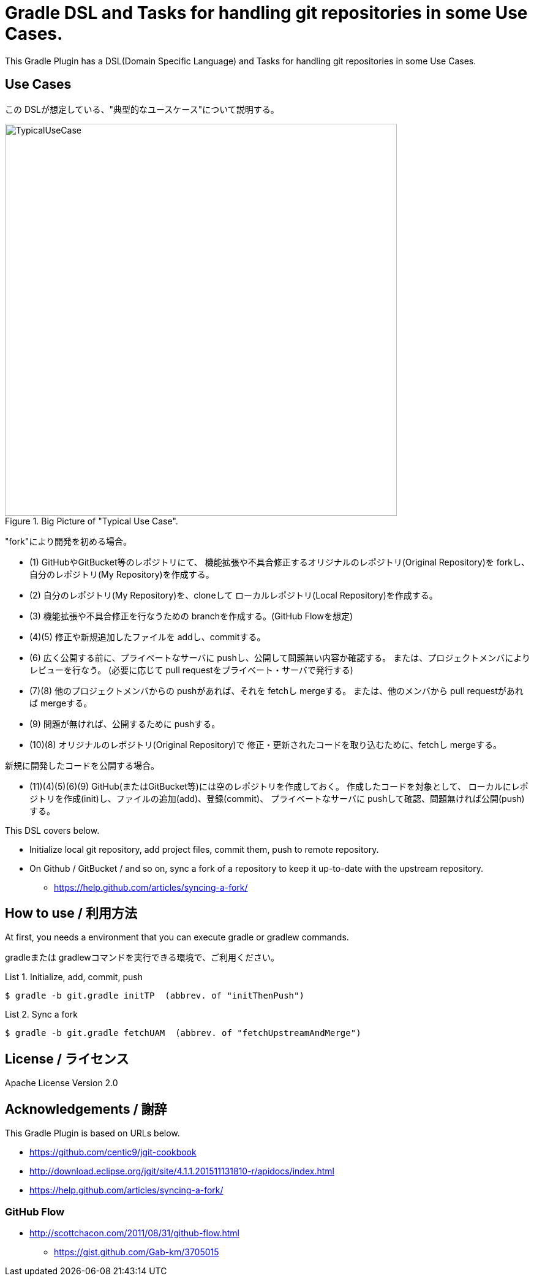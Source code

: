 = Gradle DSL and Tasks for handling git repositories in some Use Cases.
:example-caption: List

This Gradle Plugin has a DSL(Domain Specific Language) and Tasks for
handling git repositories in some Use Cases.


== Use Cases

この DSLが想定している、"典型的なユースケース"について説明する。

.Big Picture of "Typical Use Case".
image::https://raw.githubusercontent.com/nobusugi246/gradle-jgit-plugin/master/readme_images/TypicalUseCase.png[width=640]

"fork"により開発を初める場合。

* (1) GitHubやGitBucket等のレポジトリにて、
  機能拡張や不具合修正するオリジナルのレポジトリ(Original Repository)を
  forkし、自分のレポジトリ(My Repository)を作成する。
* (2) 自分のレポジトリ(My Repository)を、cloneして
  ローカルレポジトリ(Local Repository)を作成する。
* (3) 機能拡張や不具合修正を行なうための branchを作成する。(GitHub Flowを想定)
* (4)(5) 修正や新規追加したファイルを addし、commitする。
* (6) 広く公開する前に、プライベートなサーバに pushし、公開して問題無い内容か確認する。
  または、プロジェクトメンバによりレビューを行なう。
  (必要に応じて pull requestをプライベート・サーバで発行する)
* (7)(8) 他のプロジェクトメンバからの pushがあれば、それを fetchし mergeする。
  または、他のメンバから pull requestがあれば mergeする。
* (9) 問題が無ければ、公開するために pushする。
* (10)(8) オリジナルのレポジトリ(Original Repository)で
  修正・更新されたコードを取り込むために、fetchし mergeする。

新規に開発したコードを公開する場合。

* (11)(4)(5)(6)(9) GitHub(またはGitBucket等)には空のレポジトリを作成しておく。
  作成したコードを対象として、
  ローカルにレポジトリを作成(init)し、ファイルの追加(add)、登録(commit)、
  プライベートなサーバに pushして確認、問題無ければ公開(push)する。

This DSL covers below.

* Initialize local git repository, add project files, commit them,
  push to remote repository.
* On Github / GitBucket / and so on,
  sync a fork of a repository to keep it up-to-date with the upstream repository.
** https://help.github.com/articles/syncing-a-fork/


== How to use / 利用方法

At first, you needs a environment that you can execute gradle or gradlew commands.

gradleまたは gradlewコマンドを実行できる環境で、ご利用ください。


.Initialize, add, commit, push
====
----
$ gradle -b git.gradle initTP  (abbrev. of "initThenPush")
----
====


.Sync a fork
====
----
$ gradle -b git.gradle fetchUAM  (abbrev. of "fetchUpstreamAndMerge")
----
====



== License / ライセンス

Apache License Version 2.0


== Acknowledgements / 謝辞

This Gradle Plugin is based on URLs below.

* https://github.com/centic9/jgit-cookbook
* http://download.eclipse.org/jgit/site/4.1.1.201511131810-r/apidocs/index.html
* https://help.github.com/articles/syncing-a-fork/

=== GitHub Flow

* http://scottchacon.com/2011/08/31/github-flow.html
** https://gist.github.com/Gab-km/3705015

